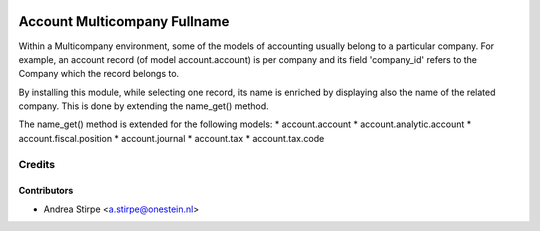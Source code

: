.. image:: https://img.shields.io/badge/licence-AGPL--3-blue.svg
   :target: http://www.gnu.org/licenses/agpl-3.0-standalone.html
   :alt: License: AGPL-3

=============================
Account Multicompany Fullname
=============================

Within a Multicompany environment, some of the models of accounting
usually belong to a particular company.
For example, an account record (of model account.account) is per company
and its field 'company_id' refers to the Company which the record belongs to.

By installing this module, while selecting one record, its name
is enriched by displaying also the name of the related company.
This is done by extending the name_get() method.

The name_get() method is extended for the following models:
* account.account
* account.analytic.account
* account.fiscal.position
* account.journal
* account.tax
* account.tax.code


Credits
=======


Contributors
------------

* Andrea Stirpe <a.stirpe@onestein.nl>
